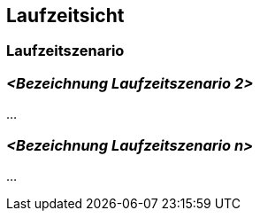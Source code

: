 [[section-runtime-view]]
== Laufzeitsicht


=== Laufzeitszenario


=== _<Bezeichnung Laufzeitszenario 2>_

...

=== _<Bezeichnung Laufzeitszenario n>_

...
